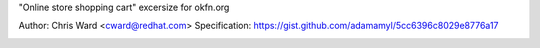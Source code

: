 "Online store shopping cart" excersize for okfn.org

Author: Chris Ward <cward@redhat.com>
Specification: https://gist.github.com/adamamyl/5cc6396c8029e8776a17

.. image:: https://travis-ci.org/kejbaly2/okfn-cart.png
   :target: https://travis-ci.org/kejbaly2/okfn-cart
